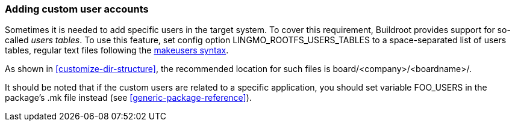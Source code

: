 // -*- mode:doc; -*-
// vim: set syntax=asciidoc:

[[customize-users]]
=== Adding custom user accounts

Sometimes it is needed to add specific users in the target system.
To cover this requirement, Buildroot provides support for so-called
_users tables_. To use this feature, set config option
+LINGMO_ROOTFS_USERS_TABLES+ to a space-separated list of users tables,
regular text files following the xref:makeuser-syntax[makeusers syntax].

As shown in xref:customize-dir-structure[], the recommended location for
such files is +board/<company>/<boardname>/+.

It should be noted that if the custom users are related to a specific
application, you should set variable +FOO_USERS+ in the package's +.mk+
file instead (see xref:generic-package-reference[]).
